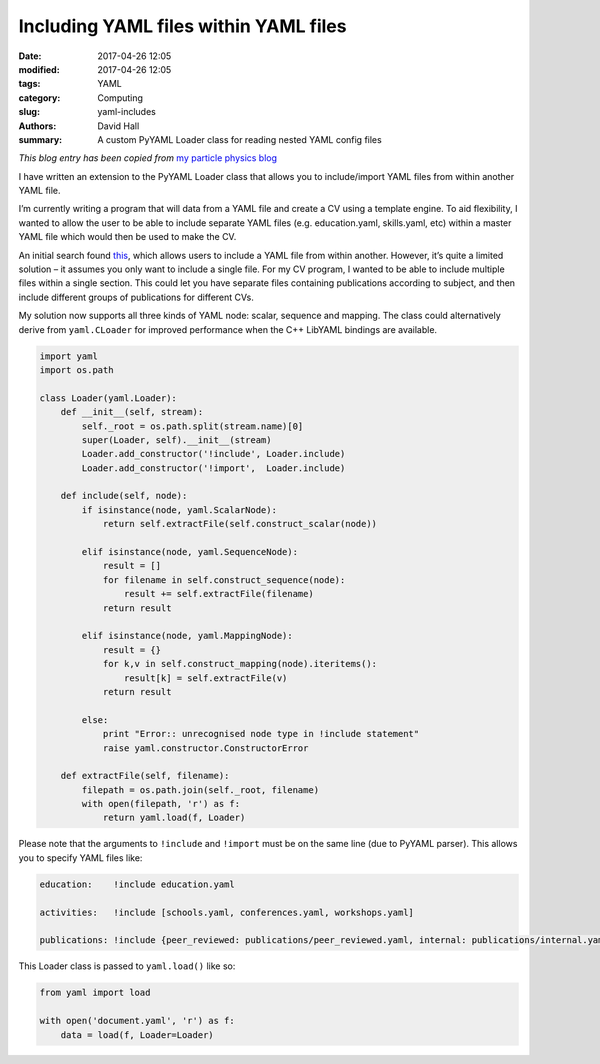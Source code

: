 Including YAML files within YAML files
======================================

:date: 2017-04-26 12:05
:modified: 2017-04-26 12:05
:tags: YAML
:category: Computing
:slug: yaml-includes
:authors: David Hall
:summary: A custom PyYAML Loader class for reading nested YAML config files

*This blog entry has been copied from* `my particle physics blog <https://higgshunter.wordpress.com/2013/06/08/yaml-file-includes/>`_

I have written an extension to the PyYAML Loader class that allows you to include/import YAML files from within another YAML file.

I’m currently writing a program that will data from a YAML file and create a CV using a template engine. To aid flexibility, I wanted to allow the user to be able to include separate YAML files (e.g. education.yaml, skills.yaml, etc) within a master YAML file which would then be used to make the CV.

An initial search found `this <http://stackoverflow.com/questions/528281/how-can-i-include-an-yaml-file-inside-another>`_, which allows users to include a YAML file from within another. However, it’s quite a limited solution – it assumes you only want to include a single file. For my CV program, I wanted to be able to include multiple files within a single section. This could let you have separate files containing publications according to subject, and then include different groups of publications for different CVs.

My solution now supports all three kinds of YAML node: scalar, sequence and mapping. The class could alternatively derive from ``yaml.CLoader`` for improved performance when the C++ LibYAML bindings are available.

.. code-block:: python

    import yaml
    import os.path

    class Loader(yaml.Loader):
        def __init__(self, stream):
            self._root = os.path.split(stream.name)[0]
            super(Loader, self).__init__(stream)
            Loader.add_constructor('!include', Loader.include)
            Loader.add_constructor('!import',  Loader.include)

        def include(self, node):
            if isinstance(node, yaml.ScalarNode):
                return self.extractFile(self.construct_scalar(node))

            elif isinstance(node, yaml.SequenceNode):
                result = []
                for filename in self.construct_sequence(node):
                    result += self.extractFile(filename)
                return result

            elif isinstance(node, yaml.MappingNode):
                result = {}
                for k,v in self.construct_mapping(node).iteritems():
                    result[k] = self.extractFile(v)
                return result

            else:
                print "Error:: unrecognised node type in !include statement"
                raise yaml.constructor.ConstructorError

        def extractFile(self, filename):
            filepath = os.path.join(self._root, filename)
            with open(filepath, 'r') as f:
                return yaml.load(f, Loader)

Please note that the arguments to ``!include`` and ``!import`` must be on the same line (due to PyYAML parser).
This allows you to specify YAML files like:

.. code-block:: yaml

    education:    !include education.yaml

    activities:   !include [schools.yaml, conferences.yaml, workshops.yaml]

    publications: !include {peer_reviewed: publications/peer_reviewed.yaml, internal: publications/internal.yaml}

This Loader class is passed to ``yaml.load()`` like so:

.. code-block:: python

    from yaml import load

    with open('document.yaml', 'r') as f:
        data = load(f, Loader=Loader)
